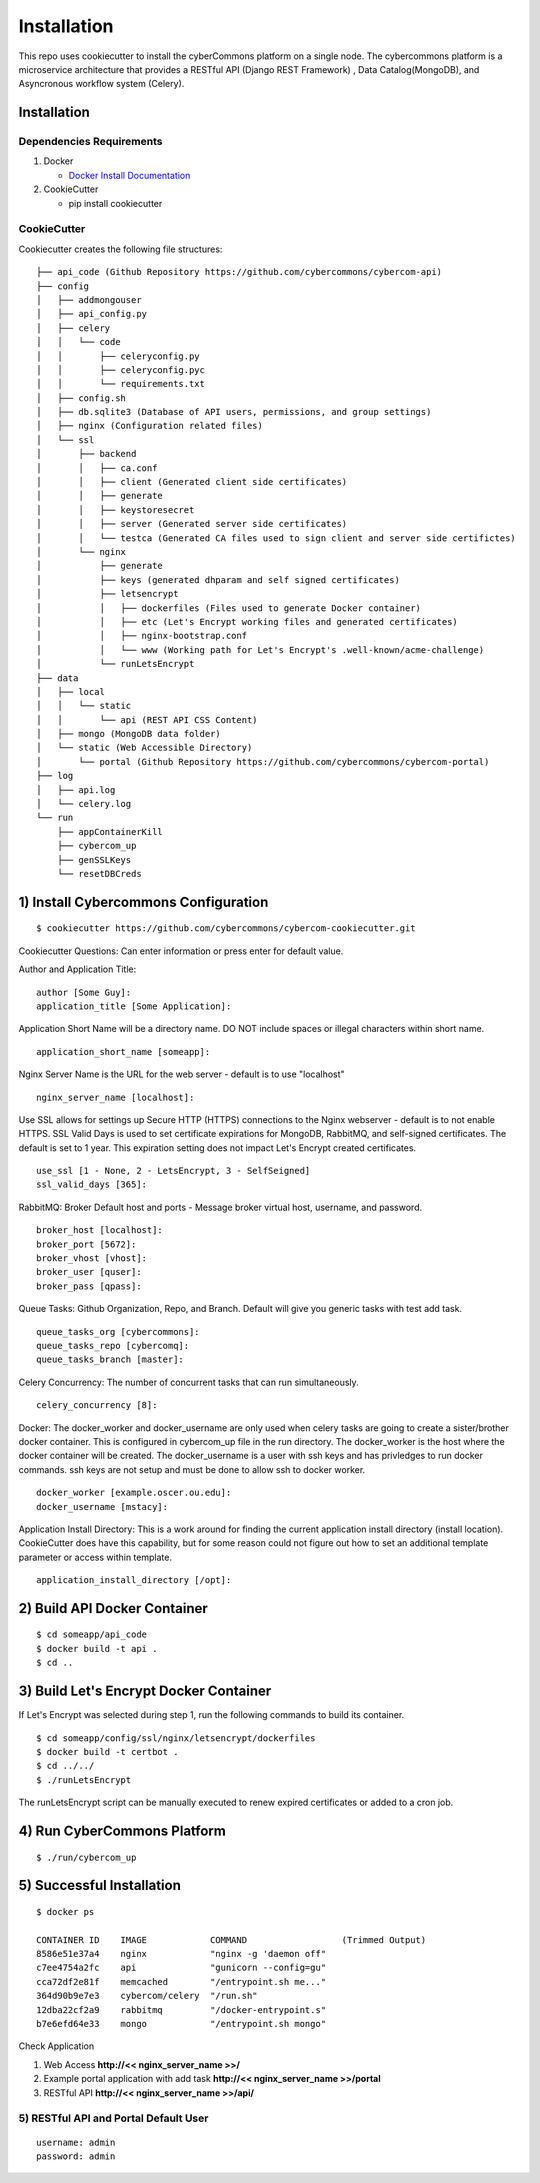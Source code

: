 Installation
============

This repo uses cookiecutter to install the cyberCommons platform on a
single node. The cybercommons platform is a microservice architecture
that provides a RESTful API (Django REST Framework) , Data
Catalog(MongoDB), and Asyncronous workflow system (Celery).

Installation
~~~~~~~~~~~~

Dependencies Requirements
'''''''''''''''''''''''''

1. Docker

   -  `Docker Install
      Documentation <https://docs.docker.com/engine/installation/>`__

2. CookieCutter

   -  pip install cookiecutter

CookieCutter
''''''''''''

Cookiecutter creates the following file structures:

::

    ├── api_code (Github Repository https://github.com/cybercommons/cybercom-api)
    ├── config
    │   ├── addmongouser
    │   ├── api_config.py
    │   ├── celery
    │   │   └── code
    │   │       ├── celeryconfig.py
    │   │       ├── celeryconfig.pyc
    │   │       └── requirements.txt
    │   ├── config.sh
    │   ├── db.sqlite3 (Database of API users, permissions, and group settings)
    │   ├── nginx (Configuration related files)
    │   └── ssl
    │       ├── backend
    │       │   ├── ca.conf
    │       │   ├── client (Generated client side certificates)
    │       │   ├── generate
    │       │   ├── keystoresecret
    │       │   ├── server (Generated server side certificates)
    │       │   └── testca (Generated CA files used to sign client and server side certifictes)
    │       └── nginx
    │           ├── generate
    │           ├── keys (generated dhparam and self signed certificates)
    │           ├── letsencrypt
    │           │   ├── dockerfiles (Files used to generate Docker container)
    │           │   ├── etc (Let's Encrypt working files and generated certificates)
    │           │   ├── nginx-bootstrap.conf
    │           │   └── www (Working path for Let's Encrypt's .well-known/acme-challenge)
    │           └── runLetsEncrypt
    ├── data
    │   ├── local
    │   │   └── static
    │   │       └── api (REST API CSS Content)
    │   ├── mongo (MongoDB data folder)
    │   └── static (Web Accessible Directory)
    │       └── portal (Github Repository https://github.com/cybercommons/cybercom-portal)
    ├── log
    │   ├── api.log
    │   └── celery.log
    └── run
        ├── appContainerKill
        ├── cybercom_up
        ├── genSSLKeys
        └── resetDBCreds

1) Install Cybercommons Configuration
~~~~~~~~~~~~~~~~~~~~~~~~~~~~~~~~~~~~~

::

    $ cookiecutter https://github.com/cybercommons/cybercom-cookiecutter.git

Cookiecutter Questions: Can enter information or press enter for default
value.

Author and Application Title:

::

    author [Some Guy]: 
    application_title [Some Application]:

Application Short Name will be a directory name. DO NOT include spaces
or illegal characters within short name.

::

    application_short_name [someapp]: 

Nginx Server Name is the URL for the web server - default is to use
"localhost"

::

    nginx_server_name [localhost]:    

Use SSL allows for settings up Secure HTTP (HTTPS) connections to the
Nginx webserver - default is to not enable HTTPS. SSL Valid Days is used
to set certificate expirations for MongoDB, RabbitMQ, and self-signed
certificates. The default is set to 1 year. This expiration setting does
not impact Let's Encrypt created certificates.

::

    use_ssl [1 - None, 2 - LetsEncrypt, 3 - SelfSeigned]
    ssl_valid_days [365]:

RabbitMQ: Broker Default host and ports - Message broker virtual host,
username, and password.

::

    broker_host [localhost]:
    broker_port [5672]:
    broker_vhost [vhost]:
    broker_user [quser]:
    broker_pass [qpass]:

Queue Tasks: Github Organization, Repo, and Branch. Default will give
you generic tasks with test add task.

::

    queue_tasks_org [cybercommons]:
    queue_tasks_repo [cybercomq]:
    queue_tasks_branch [master]:

Celery Concurrency: The number of concurrent tasks that can run
simultaneously.

::

    celery_concurrency [8]:

Docker: The docker\_worker and docker\_username are only used when
celery tasks are going to create a sister/brother docker container. This
is configured in cybercom\_up file in the run directory. The
docker\_worker is the host where the docker container will be created.
The docker\_username is a user with ssh keys and has privledges to run
docker commands. ssh keys are not setup and must be done to allow ssh to
docker worker.

::

    docker_worker [example.oscer.ou.edu]:
    docker_username [mstacy]:

Application Install Directory: This is a work around for finding the
current application install directory (install location). CookieCutter
does have this capability, but for some reason could not figure out how
to set an additional template parameter or access within template.

::

    application_install_directory [/opt]:

2) Build API Docker Container
~~~~~~~~~~~~~~~~~~~~~~~~~~~~~

::

    $ cd someapp/api_code
    $ docker build -t api .
    $ cd ..
     

3) Build Let's Encrypt Docker Container
~~~~~~~~~~~~~~~~~~~~~~~~~~~~~~~~~~~~~~~

If Let's Encrypt was selected during step 1, run the following commands
to build its container.

::

    $ cd someapp/config/ssl/nginx/letsencrypt/dockerfiles
    $ docker build -t certbot .
    $ cd ../../
    $ ./runLetsEncrypt
        

The runLetsEncrypt script can be manually executed to renew expired
certificates or added to a cron job.

4) Run CyberCommons Platform
~~~~~~~~~~~~~~~~~~~~~~~~~~~~

::

    $ ./run/cybercom_up

5) Successful Installation
~~~~~~~~~~~~~~~~~~~~~~~~~~

::

    $ docker ps

    CONTAINER ID    IMAGE            COMMAND                  (Trimmed Output)                                                           
    8586e51e37a4    nginx            "nginx -g 'daemon off"                                                
    c7ee4754a2fc    api              "gunicorn --config=gu"
    cca72df2e81f    memcached        "/entrypoint.sh me..."   
    364d90b9e7e3    cybercom/celery  "/run.sh" 
    12dba22cf2a9    rabbitmq         "/docker-entrypoint.s"
    b7e6efd64e33    mongo            "/entrypoint.sh mongo"      

Check Application
                 

1. Web Access **http://<< nginx\_server\_name >>/**
2. Example portal application with add task **http://<<
   nginx\_server\_name >>/portal**
3. RESTful API **http://<< nginx\_server\_name >>/api/**

5) RESTful API and Portal Default User
''''''''''''''''''''''''''''''''''''''

::

    username: admin
    password: admin
